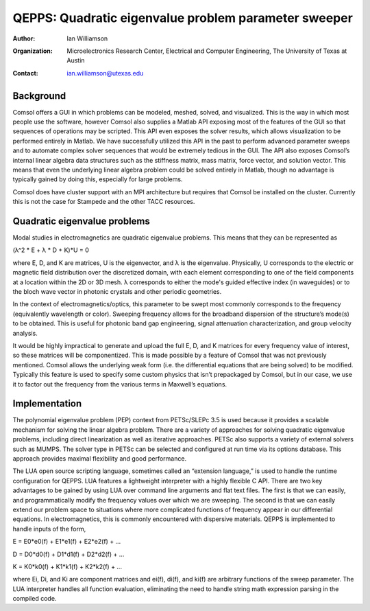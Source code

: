 =====================================================
QEPPS: Quadratic eigenvalue problem parameter sweeper
=====================================================

:Author:       Ian Williamson
:Organization: Microelectronics Research Center, Electrical and Computer Engineering, The University of Texas at Austin
:Contact:      ian.williamson@utexas.edu

Background
------------------------------------
Comsol offers a GUI in which problems can be modeled, meshed, solved, and visualized. This is the way in which most people use the software, however Comsol also supplies a Matlab API exposing most of the features of the GUI so that sequences of operations may be scripted. This API even exposes the solver results, which allows visualization to be performed entirely in Matlab. We have successfully utilized this API in the past to perform advanced parameter sweeps and to automate complex solver sequences that would be extremely tedious in the GUI. The API also exposes Comsol’s internal linear algebra data structures such as the stiffness matrix, mass matrix, force vector, and solution vector. This means that even the underlying linear algebra problem could be solved entirely in Matlab, though no advantage is typically gained by doing this, especially for large problems. 

Comsol does have cluster support with an MPI architecture but requires that Comsol be installed on the cluster. Currently this is not the case for Stampede and the other TACC resources.

Quadratic eigenvalue problems
------------------------------------
Modal studies in electromagnetics are quadratic eigenvalue problems. This means that they can be represented as

(λ^2 * E + λ * D + K)*U = 0

where E, D, and K are matrices, U is the eigenvector, and λ is the eigenvalue. Physically, U corresponds to the electric or magnetic field distribution over the discretized domain, with each element corresponding to one of the field components at a location within the 2D or 3D mesh. λ corresponds to either the mode's guided effective index (in waveguides) or to the bloch wave vector in photonic crystals and other periodic geometries.

In the context of electromagnetics/optics, this parameter to be swept most commonly corresponds to the frequency (equivalently wavelength or color). Sweeping frequency allows for the broadband dispersion of the structure’s mode(s) to be obtained. This is useful for photonic band gap engineering, signal attenuation characterization, and group velocity analysis. 

It would be highly impractical to generate and upload the full E, D, and K matrices for every frequency value of interest, so these matrices will be componentized. This is made possible by a feature of Comsol that was not previously mentioned. Comsol allows the underlying weak form (i.e. the differential equations that are being solved) to be modified. Typically this feature is used to specify some custom physics that isn’t prepackaged by Comsol, but in our case, we use it to factor out the frequency from the various terms in Maxwell’s equations.

Implementation
------------------------------------
The polynomial eigenvalue problem (PEP) context from PETSc/SLEPc 3.5 is used because it provides a scalable mechanism for solving the linear algebra problem. There are a variety of approaches for solving quadratic eigenvalue problems, including direct linearization as well as iterative approaches. PETSc also supports a variety of external solvers such as MUMPS. The solver type in PETSc can be selected and configured at run time via its options database. This approach provides maximal flexibility and good performance.

The LUA open source scripting language, sometimes called an “extension language,” is used to handle the runtime configuration for QEPPS. LUA features a lightweight interpreter with a highly flexible C API. There are two key advantages to be gained by using LUA over command line arguments and flat text files. The first is that we can easily, and programmatically modify the frequency values over which we are sweeping. The second is that we can easily extend our problem space to situations where more complicated functions of frequency appear in our differential equations. In electromagnetics, this is commonly encountered with dispersive materials. QEPPS is implemented to handle inputs of the form,

E = E0*e0(f) + E1*e1(f) + E2*e2(f) + ...

D = D0*d0(f) + D1*d1(f) + D2*d2(f) + ...

K = K0*k0(f) + K1*k1(f) + K2*k2(f) + ...

where Ei, Di, and Ki are component matrices and ei(f), di(f), and ki(f) are arbitrary functions of the sweep parameter. The LUA interpreter handles all function evaluation, eliminating the need to handle string math expression parsing in the compiled code.
